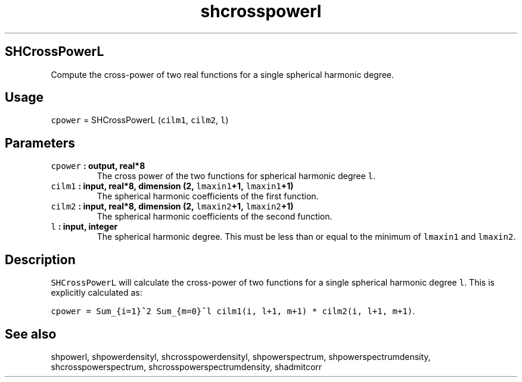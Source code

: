 .\" Automatically generated by Pandoc 1.17.1
.\"
.TH "shcrosspowerl" "1" "2016\-06\-17" "Fortran 95" "SHTOOLS 3.2"
.hy
.SH SHCrossPowerL
.PP
Compute the cross\-power of two real functions for a single spherical
harmonic degree.
.SH Usage
.PP
\f[C]cpower\f[] = SHCrossPowerL (\f[C]cilm1\f[], \f[C]cilm2\f[],
\f[C]l\f[])
.SH Parameters
.TP
.B \f[C]cpower\f[] : output, real*8
The cross power of the two functions for spherical harmonic degree
\f[C]l\f[].
.RS
.RE
.TP
.B \f[C]cilm1\f[] : input, real*8, dimension (2, \f[C]lmaxin1\f[]+1, \f[C]lmaxin1\f[]+1)
The spherical harmonic coefficients of the first function.
.RS
.RE
.TP
.B \f[C]cilm2\f[] : input, real*8, dimension (2, \f[C]lmaxin2\f[]+1, \f[C]lmaxin2\f[]+1)
The spherical harmonic coefficients of the second function.
.RS
.RE
.TP
.B \f[C]l\f[] : input, integer
The spherical harmonic degree.
This must be less than or equal to the minimum of \f[C]lmaxin1\f[] and
\f[C]lmaxin2\f[].
.RS
.RE
.SH Description
.PP
\f[C]SHCrossPowerL\f[] will calculate the cross\-power of two functions
for a single spherical harmonic degree \f[C]l\f[].
This is explicitly calculated as:
.PP
\f[C]cpower\ =\ Sum_{i=1}^2\ Sum_{m=0}^l\ cilm1(i,\ l+1,\ m+1)\ *\ cilm2(i,\ l+1,\ m+1)\f[].
.SH See also
.PP
shpowerl, shpowerdensityl, shcrosspowerdensityl, shpowerspectrum,
shpowerspectrumdensity, shcrosspowerspectrum,
shcrosspowerspectrumdensity, shadmitcorr
